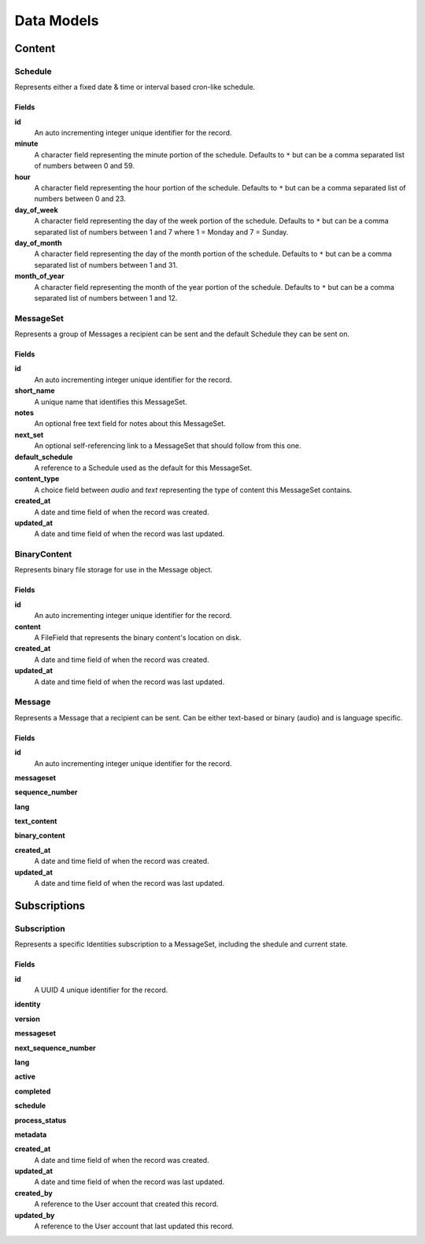 ===========
Data Models
===========

Content
=======

Schedule
--------

Represents either a fixed date & time or interval based cron-like schedule.

Fields
~~~~~~

**id**
    An auto incrementing integer unique identifier for the record.

**minute**
    A character field representing the minute portion of the schedule.
    Defaults to ``*`` but can be a comma separated list of numbers between 0
    and 59.

**hour**
    A character field representing the hour portion of the schedule.
    Defaults to ``*`` but can be a comma separated list of numbers between 0
    and 23.

**day_of_week**
    A character field representing the day of the week portion of the schedule.
    Defaults to ``*`` but can be a comma separated list of numbers between 1
    and 7 where 1 = Monday and 7 = Sunday.

**day_of_month**
    A character field representing the day of the month portion of the
    schedule. Defaults to ``*`` but can be a comma separated list of numbers
    between 1 and 31.

**month_of_year**
    A character field representing the month of the year portion of the
    schedule. Defaults to ``*`` but can be a comma separated list of numbers
    between 1 and 12.

MessageSet
----------

Represents a group of Messages a recipient can be sent and the default
Schedule they can be sent on.

Fields
~~~~~~

**id**
    An auto incrementing integer unique identifier for the record.

**short_name**
    A unique name that identifies this MessageSet.

**notes**
    An optional free text field for notes about this MessageSet.

**next_set**
    An optional self-referencing link to a MessageSet that should follow from
    this one.

**default_schedule**
    A reference to a Schedule used as the default for this MessageSet.

**content_type**
    A choice field between `audio` and `text` representing the type of content
    this MessageSet contains.

**created_at**
    A date and time field of when the record was created.

**updated_at**
    A date and time field of when the record was last updated.



BinaryContent
-------------

Represents binary file storage for use in the Message object.

Fields
~~~~~~

**id**
    An auto incrementing integer unique identifier for the record.

**content**
    A FileField that represents the binary content's location on disk.

**created_at**
    A date and time field of when the record was created.

**updated_at**
    A date and time field of when the record was last updated.



Message
-------

Represents a Message that a recipient can be sent. Can be either text-based or
binary (audio) and is language specific.

Fields
~~~~~~

**id**
    An auto incrementing integer unique identifier for the record.

**messageset**

**sequence_number**

**lang**

**text_content**

**binary_content**

**created_at**
    A date and time field of when the record was created.

**updated_at**
    A date and time field of when the record was last updated.


Subscriptions
=============

Subscription
------------

Represents a specific Identities subscription to a MessageSet, including the
shedule and current state.

Fields
~~~~~~

**id**
    A UUID 4 unique identifier for the record.

**identity**

**version**

**messageset**

**next_sequence_number**

**lang**

**active**

**completed**

**schedule**

**process_status**

**metadata**

**created_at**
    A date and time field of when the record was created.

**updated_at**
    A date and time field of when the record was last updated.

**created_by**
    A reference to the User account that created this record.

**updated_by**
    A reference to the User account that last updated this record.
